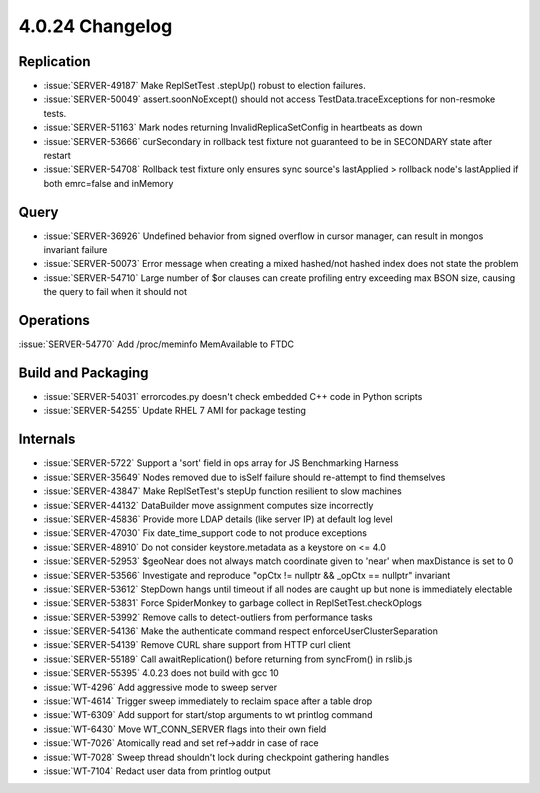 .. _4.0.24-changelog:

4.0.24 Changelog
----------------

Replication
~~~~~~~~~~~

- :issue:`SERVER-49187`  Make ReplSetTest .stepUp() robust to election failures.
- :issue:`SERVER-50049` assert.soonNoExcept() should not access TestData.traceExceptions for non-resmoke tests.
- :issue:`SERVER-51163` Mark nodes returning InvalidReplicaSetConfig in heartbeats as down
- :issue:`SERVER-53666` curSecondary in rollback test fixture not guaranteed to be in SECONDARY state after restart
- :issue:`SERVER-54708` Rollback test fixture only ensures sync source's lastApplied > rollback node's lastApplied if both emrc=false and inMemory

Query
~~~~~

- :issue:`SERVER-36926` Undefined behavior from signed overflow in cursor manager, can result in mongos invariant failure
- :issue:`SERVER-50073` Error message when creating a mixed hashed/not hashed index does not state the problem
- :issue:`SERVER-54710` Large number of $or clauses can create profiling entry exceeding max BSON size, causing the query to fail when it should not

Operations
~~~~~~~~~~

:issue:`SERVER-54770` Add /proc/meminfo MemAvailable to FTDC

Build and Packaging
~~~~~~~~~~~~~~~~~~~

- :issue:`SERVER-54031` errorcodes.py doesn't check embedded C++ code in Python scripts
- :issue:`SERVER-54255` Update RHEL 7 AMI for package testing

Internals
~~~~~~~~~

- :issue:`SERVER-5722` Support a 'sort' field in ops array for JS Benchmarking Harness
- :issue:`SERVER-35649` Nodes removed due to isSelf failure should re-attempt to find themselves
- :issue:`SERVER-43847` Make ReplSetTest's stepUp function resilient to slow machines
- :issue:`SERVER-44132` DataBuilder move assignment computes size incorrectly
- :issue:`SERVER-45836` Provide more LDAP details (like server IP) at default log level
- :issue:`SERVER-47030` Fix date_time_support code to not produce exceptions
- :issue:`SERVER-48910` Do not consider keystore.metadata as a keystore on <= 4.0
- :issue:`SERVER-52953` $geoNear does not always match coordinate given to 'near' when maxDistance is set to 0
- :issue:`SERVER-53566` Investigate and reproduce "opCtx != nullptr && _opCtx == nullptr" invariant
- :issue:`SERVER-53612` StepDown hangs until timeout if all nodes are caught up but none is immediately electable 
- :issue:`SERVER-53831` Force SpiderMonkey to garbage collect in ReplSetTest.checkOplogs
- :issue:`SERVER-53992` Remove calls to detect-outliers from performance tasks
- :issue:`SERVER-54136` Make the authenticate command respect enforceUserClusterSeparation
- :issue:`SERVER-54139` Remove CURL share support from HTTP curl client
- :issue:`SERVER-55189` Call awaitReplication() before returning from syncFrom() in rslib.js
- :issue:`SERVER-55395` 4.0.23 does not build with gcc 10
- :issue:`WT-4296` Add aggressive mode to sweep server
- :issue:`WT-4614` Trigger sweep immediately to reclaim space after a table drop
- :issue:`WT-6309` Add support for start/stop arguments to wt printlog command
- :issue:`WT-6430` Move WT_CONN_SERVER flags into their own field
- :issue:`WT-7026` Atomically read and set ref->addr in case of race
- :issue:`WT-7028` Sweep thread shouldn't lock during checkpoint gathering handles
- :issue:`WT-7104` Redact user data from printlog output

